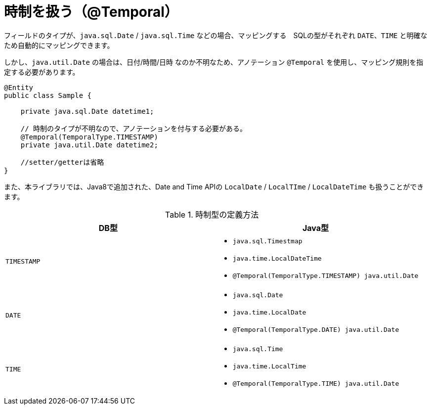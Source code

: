 [[temporal_type]]
= 時制を扱う（@Temporal）

フィールドのタイプが、``java.sql.Date`` / ``java.sql.Time`` などの場合、マッピングする　SQLの型がそれぞれ ``DATE``、``TIME`` と明確なため自動的にマッピングできます。

しかし、``java.util.Date`` の場合は、日付/時間/日時 なのか不明なため、アノテーション ``@Temporal`` を使用し、マッピング規則を指定する必要があります。


[source,java]
----
@Entity
public class Sample {

    private java.sql.Date datetime1;

    // 時制のタイプが不明なので、アノテーションを付与する必要がある。
    @Temporal(TemporalType.TIMESTAMP)
    private java.util.Date datetime2;

    //setter/getterは省略
}
----

また、本ライブラリでは、Java8で追加された、Date and Time APIの ``LocalDate`` / ``LocalTIme`` / ``LocalDateTime`` も扱うことができます。

.時制型の定義方法
[cols=",a"]
|===
| DB型 | Java型

|``TIMESTAMP``
|
* ``java.sql.Timestmap``
* ``java.time.LocalDateTime``
* ``@Temporal(TemporalType.TIMESTAMP) java.util.Date``

|``DATE``
|
* ``java.sql.Date``
* ``java.time.LocalDate``
* ``@Temporal(TemporalType.DATE) java.util.Date``

|``TIME``
|
* ``java.sql.Time``
* ``java.time.LocalTime``
* ``@Temporal(TemporalType.TIME) java.util.Date``

|===

